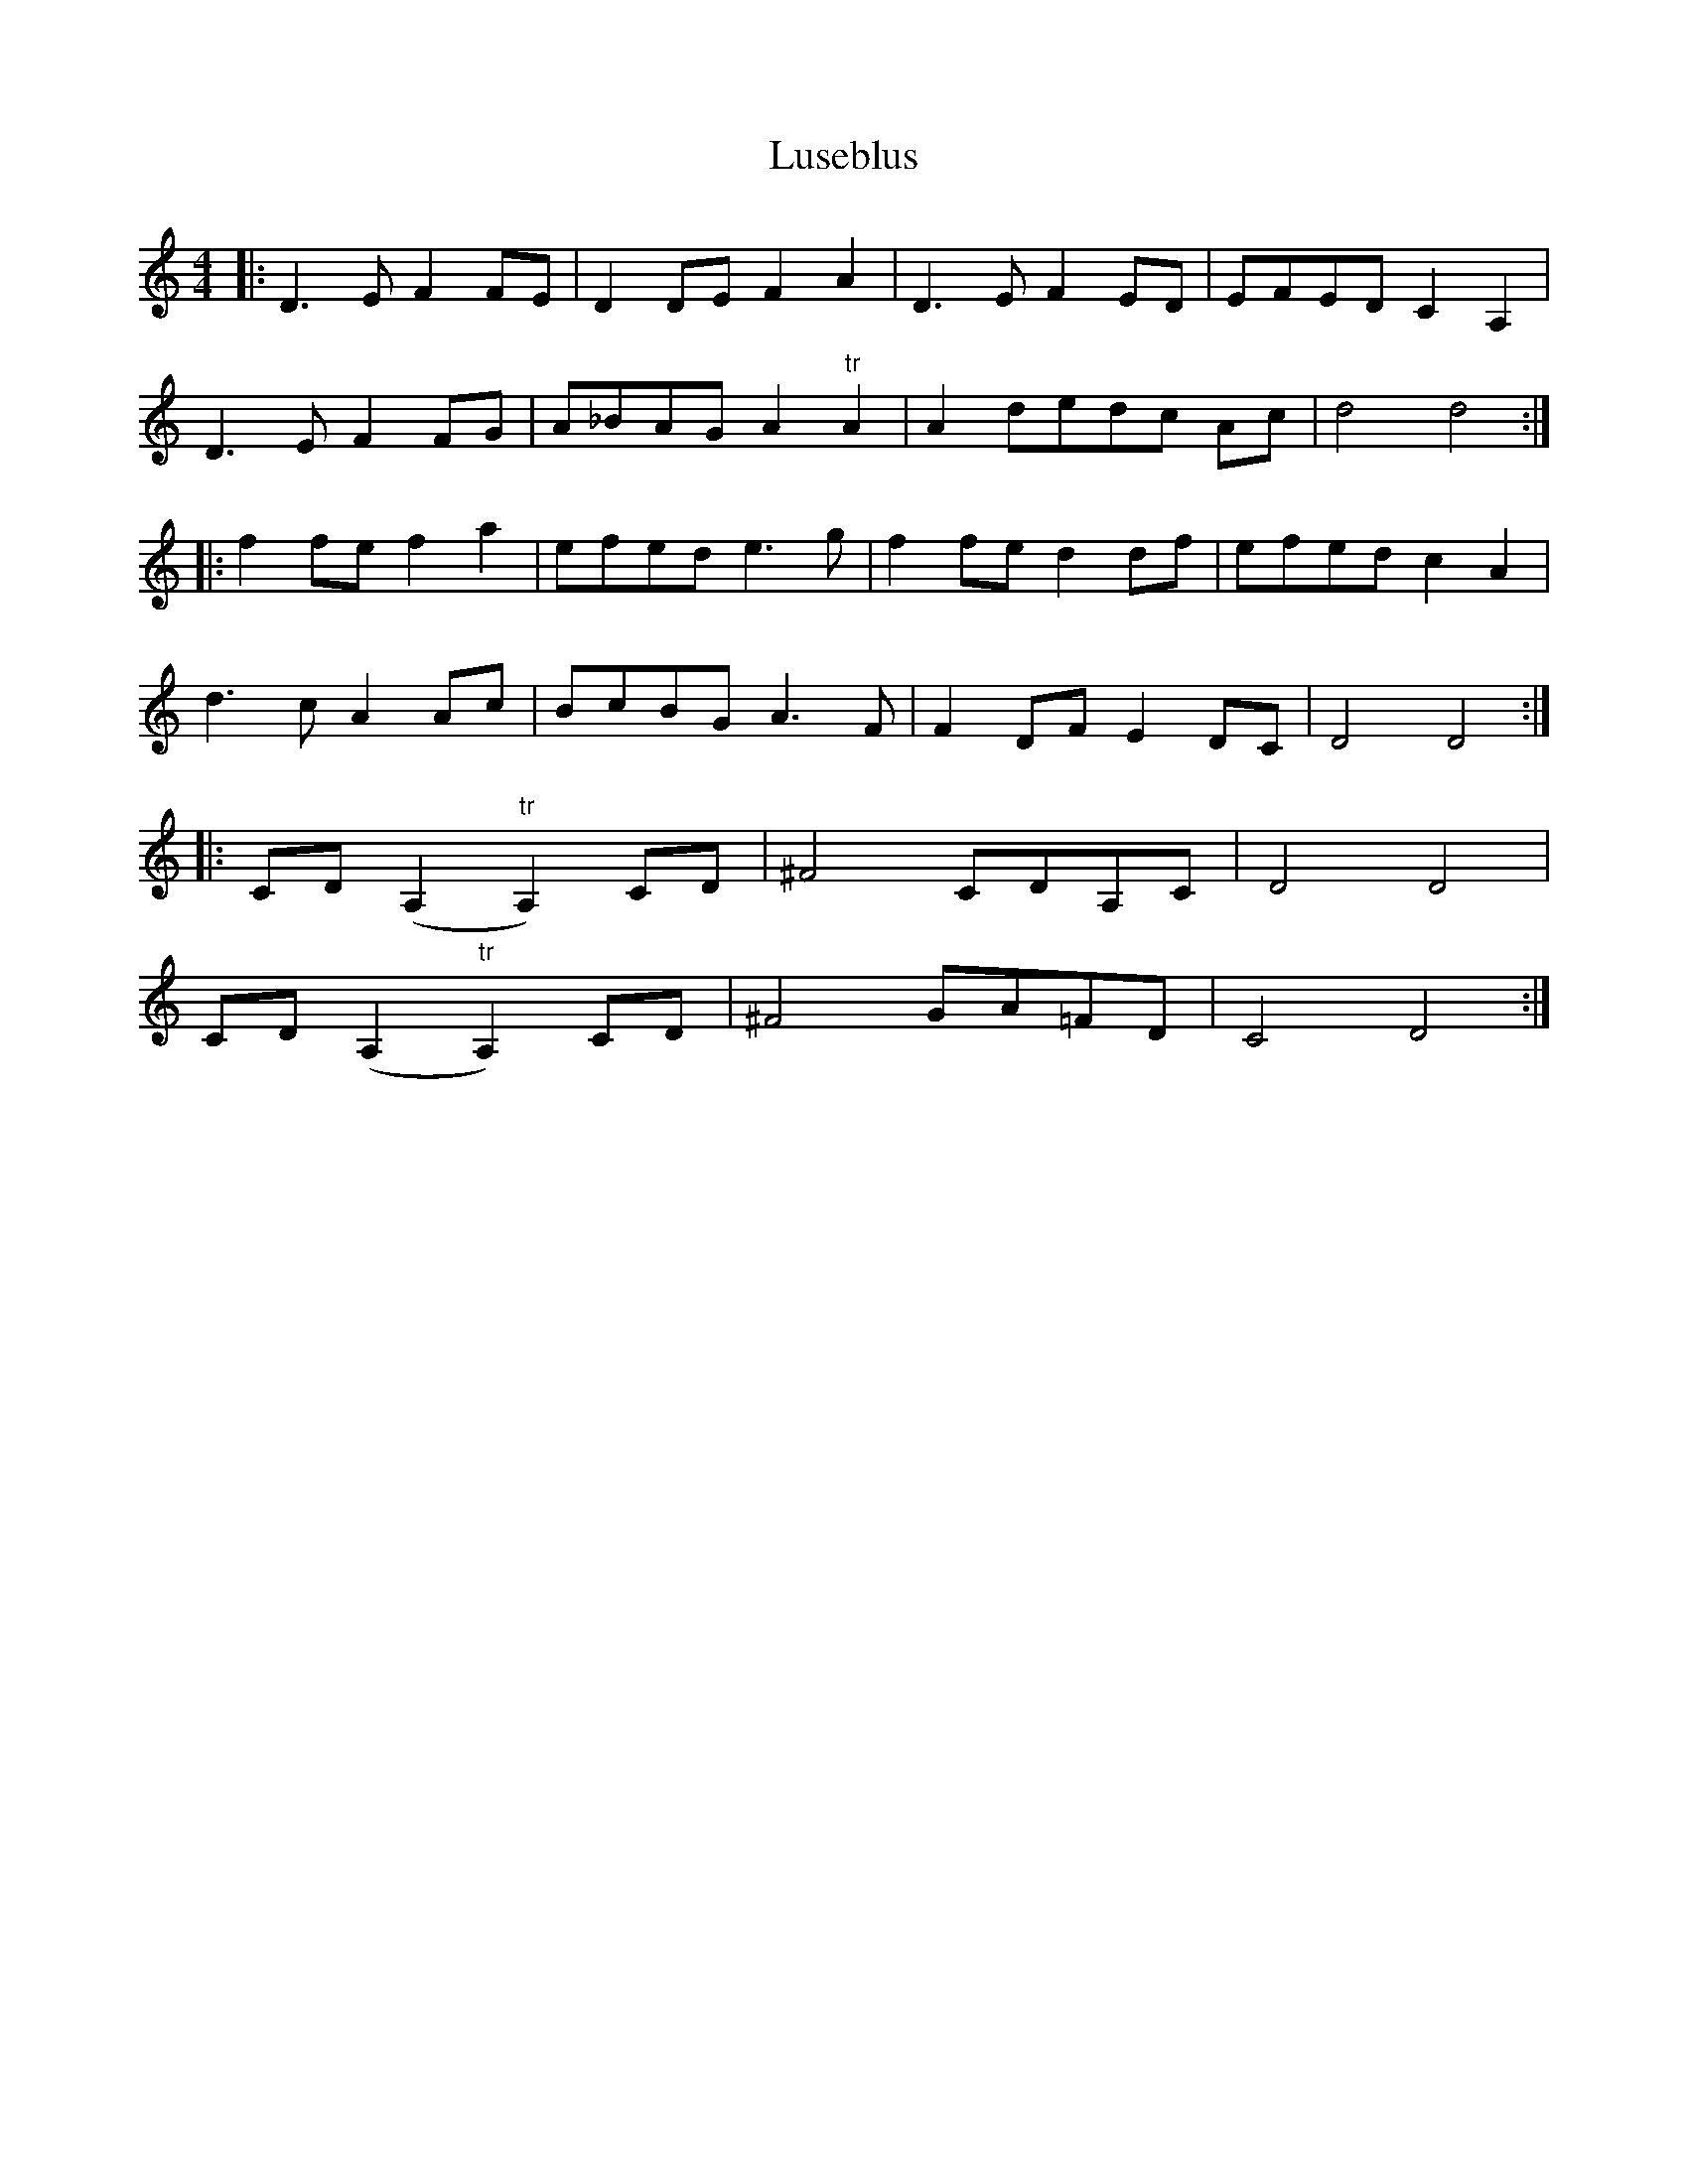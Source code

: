X: 24573
T: Luseblus
R: reel
M: 4/4
K: Ddorian
|:D3 E F2 FE|D2 DE F2 A2|D3 E F2 ED|EFED C2 A,2|
D3 E F2 FG|A_BAG A2 "tr"A2|A2 dedc Ac|d4 d4:|
|:f2 fe f2 a2|efed e3 g|f2 fe d2 df|efed c2 A2|
d3 c A2 Ac|BcBG A3 F|F2 DF E2 DC|D4 D4:|
|:CD (A,2"tr"A,2) CD|^F4 CDA,C|D4 D4|
CD (A,2"tr"A,2) CD|^F4 GA=FD|C4 D4:|

